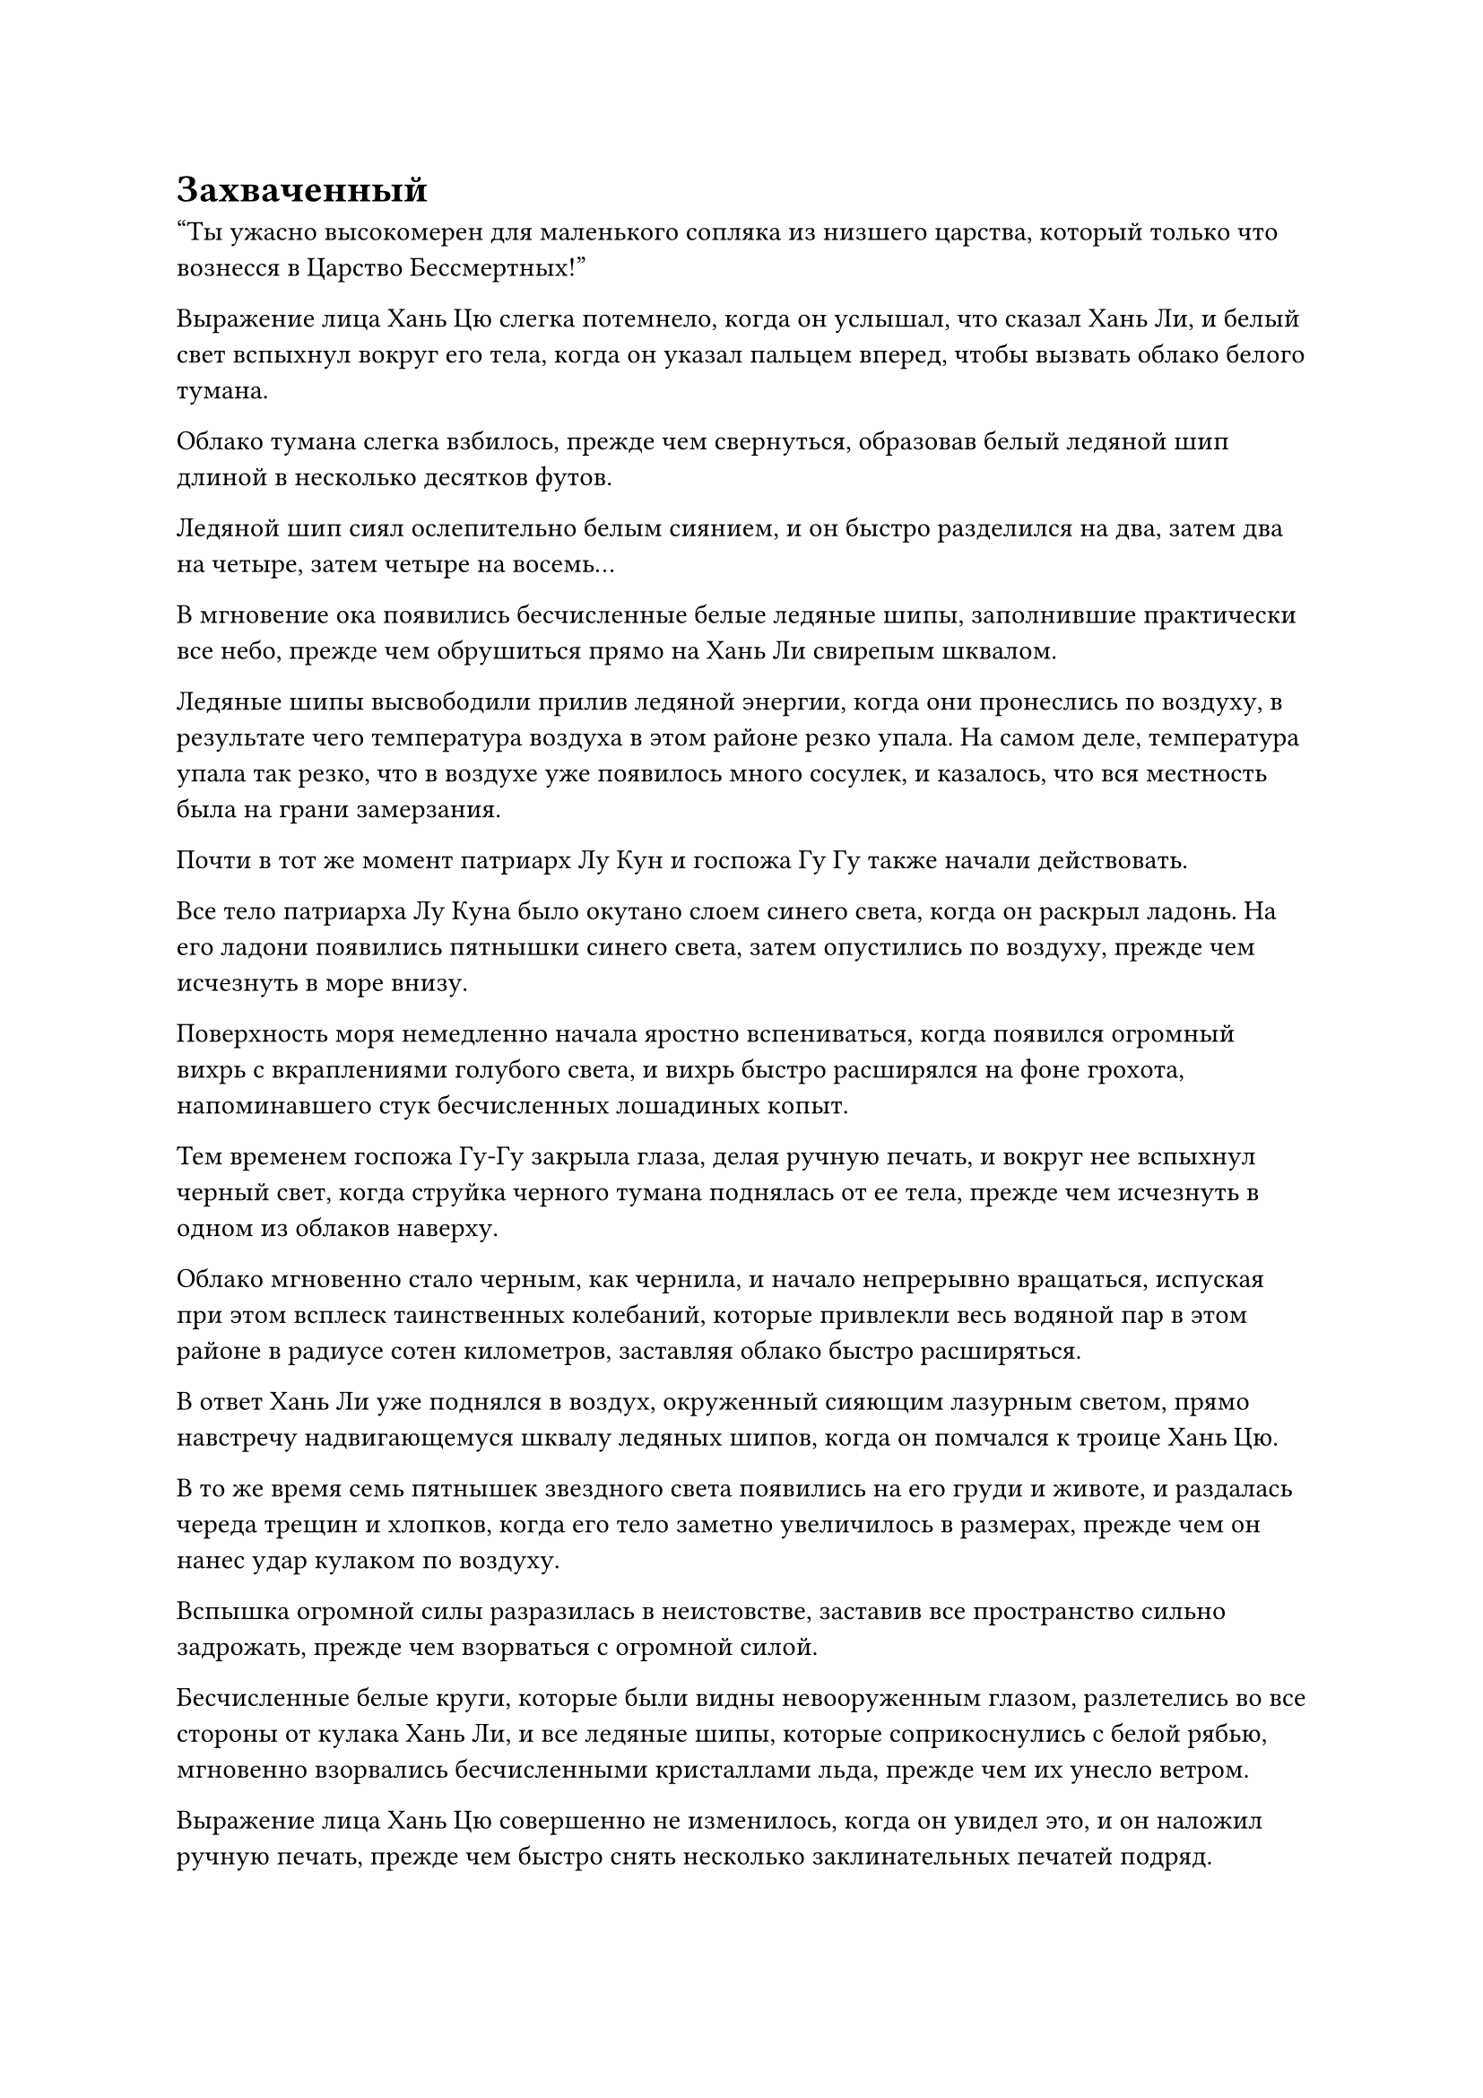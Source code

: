= Захваченный

"Ты ужасно высокомерен для маленького сопляка из низшего царства, который только что вознесся в Царство Бессмертных!"

Выражение лица Хань Цю слегка потемнело, когда он услышал, что сказал Хань Ли, и белый свет вспыхнул вокруг его тела, когда он указал пальцем вперед, чтобы вызвать облако белого тумана.

Облако тумана слегка взбилось, прежде чем свернуться, образовав белый ледяной шип длиной в несколько десятков футов.

Ледяной шип сиял ослепительно белым сиянием, и он быстро разделился на два, затем два на четыре, затем четыре на восемь...

В мгновение ока появились бесчисленные белые ледяные шипы, заполнившие практически все небо, прежде чем обрушиться прямо на Хань Ли свирепым шквалом.

Ледяные шипы высвободили прилив ледяной энергии, когда они пронеслись по воздуху, в результате чего температура воздуха в этом районе резко упала. На самом деле, температура упала так резко, что в воздухе уже появилось много сосулек, и казалось, что вся местность была на грани замерзания.

Почти в тот же момент патриарх Лу Кун и госпожа Гу Гу также начали действовать.

Все тело патриарха Лу Куна было окутано слоем синего света, когда он раскрыл ладонь. На его ладони появились пятнышки синего света, затем опустились по воздуху, прежде чем исчезнуть в море внизу.

Поверхность моря немедленно начала яростно вспениваться, когда появился огромный вихрь с вкраплениями голубого света, и вихрь быстро расширялся на фоне грохота, напоминавшего стук бесчисленных лошадиных копыт.

Тем временем госпожа Гу-Гу закрыла глаза, делая ручную печать, и вокруг нее вспыхнул черный свет, когда струйка черного тумана поднялась от ее тела, прежде чем исчезнуть в одном из облаков наверху.

Облако мгновенно стало черным, как чернила, и начало непрерывно вращаться, испуская при этом всплеск таинственных колебаний, которые привлекли весь водяной пар в этом районе в радиусе сотен километров, заставляя облако быстро расширяться.

В ответ Хань Ли уже поднялся в воздух, окруженный сияющим лазурным светом, прямо навстречу надвигающемуся шквалу ледяных шипов, когда он помчался к троице Хань Цю.

В то же время семь пятнышек звездного света появились на его груди и животе, и раздалась череда трещин и хлопков, когда его тело заметно увеличилось в размерах, прежде чем он нанес удар кулаком по воздуху.

Вспышка огромной силы разразилась в неистовстве, заставив все пространство сильно задрожать, прежде чем взорваться с огромной силой.

Бесчисленные белые круги, которые были видны невооруженным глазом, разлетелись во все стороны от кулака Хань Ли, и все ледяные шипы, которые соприкоснулись с белой рябью, мгновенно взорвались бесчисленными кристаллами льда, прежде чем их унесло ветром.

Выражение лица Хань Цю совершенно не изменилось, когда он увидел это, и он наложил ручную печать, прежде чем быстро снять несколько заклинательных печатей подряд.

Все разбитые кристаллы льда снова взорвались по его приказу, образовав огромное облако ледяного тумана, которое мгновенно охватило большую площадь в радиусе нескольких тысяч футов вокруг Хань Ли, одновременно выпустив волну сильных флуктуаций закона.

Хань Ли почувствовал себя так, словно погрузился в совершенно белый и безликий мир, и он немедленно взмахнул рукавом в воздухе, подняв порыв свирепого ветра, который пронесся по окрестностям.

Однако белый туман вокруг него лишь слегка колыхался под порывами свирепого ветра, но не рассеивался вовсе.

Хань Ли больше не предпринимал попыток сдуть туман, решив вместо этого попытаться выбежать из тумана.

Окружающий туман немедленно облепил его тело, как будто это было живое существо, но было недостаточно холодно, чтобы вызвать у Хань Ли какое-либо беспокойство.

В мгновение ока Хань Ли вылетел из облака белого тумана, и яркий лазурный свет вырвался из его тела, когда он поднял руку, чтобы нанести мощный удар по троице Хань Цю.

Однако затем на его лице появился намек на удивление, когда он обнаружил, что перед ним ничего нет, и троица Хань Цю, казалось, растворилась в воздухе.

Он немедленно остановился как вкопанный, прежде чем лихорадочно осмотреть окрестности, только чтобы обнаружить, что три Бога Предков стояли в нескольких тысячах футов от него.

Окинув взглядом окрестности, Хань Ли понял, что произошло.

Дело было не в том, что троица Хань Цю внезапно отошла от того места, где они изначально стояли. Вместо этого его чувства были нарушены, когда он летел сквозь туман, и в результате он непреднамеренно полетел в неправильном направлении и вынырнул из другой части облака тумана, отличной от той, которую он намеревался.

Сразу же после этого его брови слегка нахмурились, когда он посмотрел вниз и обнаружил, что вокруг его ног и нижней части живота клубятся струйки белого тумана, тонкие, как пряди волос. Всплески ледяной энергии просачивались в его тело из тумана, постепенно сковывая его тело и заставляя его чувствовать себя так, как будто он действительно был заморожен.

Хань Ли немедленно отреагировал на ситуацию, наколдовав полупрозрачную мембрану True Extreme на свое тело, чтобы не пропускать белый туман и предотвратить его дальнейшее воздействие на него.

Это казалось длительным процессом, но на самом деле вся последовательность действий произошла в мгновение ока.

Прежде чем у него появился шанс сделать что-либо еще, из водоворота морской воды внизу с громким всплеском появилось гигантское существо.

Это был голубой гигант высотой в несколько сотен футов, и его тело, казалось, полностью состояло из морской воды. Оно было довольно отвратительным на вид, с непропорционально большой головой по сравнению с остальным телом, и его конечности также различались по длине и толщине, как будто оно было сложено как попало, без какого-либо учета симметрии и пропорций.

Голубой водяной гигант поднялся в воздух, оказавшись прямо на пути Хань Ли, и замахнулся массивной синей рукой прямо на него.

Еще до того, как появилась гигантская рука, порыв свирепого ветра пронесся по воздуху, заставляя пространство на своем пути расплываться и деформироваться, и даже Хань Ли не мог не пошатнуться от огромного давления ветра.

Однако Хань Ли смог быстро взять себя в руки, а затем нанес жестокий удар в отместку, не предпринимая никаких мер уклонения.

Взрыв огромной силы прорезал воздух, заставив пространство впереди закрутиться и деформироваться под оглушительный грохот.

Бесчисленные белые круги появились снова, затем собрались вместе, образовав огромные выступы белого кулака, которые ударили по голубому гиганту прежде, чем его атака успела достичь Хань Ли.

Серия ряби мгновенно появилась на той части тела гиганта, которая была поражена выступом кулака, образуя крутящийся вихрь.

К удивлению Хань Ли, проекция белого кулака исчезла в вихре, затем появилась с другой стороны тела гиганта, прежде чем продолжить движение вперед и поразить только пустой воздух, оставив свою цель совершенно невредимой.

Сразу же после этого вихрь на теле голубого гиганта в мгновение ока сомкнулся, и в этот момент его массивная синяя ладонь также достигла Хань Ли.

Хань Ли было слишком поздно уклоняться от атаки, и он отлетел в сторону, как будто в него врезался астероид, кувыркаясь в воздухе на огромном расстоянии.

Однако он быстро смог взять себя в руки, и хотя его лицо слегка побледнело, атака не причинила ему вреда.

Прямо в этот момент голубой гигант снова бросился на него.

"Прошло всего менее 30 000 лет с тех пор, как мы виделись в последний раз, но вы добились значительных успехов в своем контроле над этим Нематериальным водным гигантом, созданным вашими мягкими законами о воде. Эта штука - идеальное противодействие такому Глубокому Бессмертному, как он!" Похвалил Хань Цю.

"Ты слишком добр, собрат-даос Хань Цю. Ты также добился некоторого прогресса в своих законах о ледниках." Несмотря на скромный ответ патриарха Лу Куна, гордый взгляд в его глазах выдавал его истинные эмоции.

"Я даже не могу начать сравнивать себя с тобой, когда дело доходит до овладения силой законов, собрат-даос Лу Кун. Теперь, когда мы оба показали, на что способны, настала очередь коллеги-даосистки Гу Гу показать нам, на что она способна, - усмехнулся Хань Цю.

Пока Хань Ли был занят Хань Цю и Лу Куном, темное облако в небе уже раздулось до размеров нескольких десятков километров, и в нем непрерывно вспыхивали серебристые молнии.

Прямо в этот момент госпожа Гу-Гу взмахнула рукой в воздухе, чтобы снять печать заклинания, и все облако яростно всколыхнулось во вспышке молнии.

Внезапно с небес обрушился проливной дождь.

Дождь был чрезвычайно сильным, и что было очень странно, так это то, что капли дождя соединялись вместе, образуя струи дождя, которые каскадом падали сверху.

Хань Ли только что уклонился от удара синего гиганта, и он поднял взгляд, слегка нахмурив брови.

Струи дождя падали вниз, и как только они соприкоснулись с его телом, они сразу же начали обвиваться вокруг него, как обрывки веревки.

В мгновение ока его тело уже было опутано несколькими сотнями нитей дождя.

Серебристый свет хлынул по Истинной Экстремальной мембране на его коже, когда он мощным движением поднял руки, обрывая все нити дождя вокруг своего тела под череду глухих ударов.

Эти струи дождя были чрезвычайно гибкими и податливыми, и несколько десятков или несколько сотен из них не представляли для него никакой угрозы, но если бы он был связан тысячами или десятками тысяч из них, то последствия были бы катастрофическими!

Выражение лица Хань Ли значительно потемнело, когда яркий лазурный свет вспыхнул по всему его телу, и он попытался вылететь из области, находящейся под темным облаком.

Однако голубой гигант мгновенно встал у него на пути, обрушив на него свои массивные ладони.

Хань Ли в отместку взмахнул кулаками в воздухе, и две вспышки огромной силы ударили по ладоням гиганта, оставив после себя пару белых отметин.

Из ладоней гиганта вырвался голубой свет, и два всплеска силы прошли сквозь него, не сумев нанести гиганту никакого урона.

Тем временем ладони гиганта продолжали обрушиваться вниз, ни в малейшей степени не замедляясь.

Хань Ли издал разочарованный рев, уклоняясь в сторону, и всего за несколько секунд его тело снова было опутано несколькими сотнями струн дождя.

В результате его движения стали намного медленнее, чем раньше, но он все еще едва мог уклоняться от ударов ладони гиганта.

Внезапно голубой гигант открыл свою похожую на пещеру пасть, и оттуда вылетело около дюжины шариков голубой воды размером с мельничный жернов. Шарики воды мерцали голубым светом, испуская мощные энергетические колебания, когда они устремились прямо к Хань Ли.

В то же время он развернулся и снова бросился на Хань Ли.

Хань Ли был полностью поглощен этим неубиваемым гигантом, поэтому он был не в состоянии справиться с струями дождя, которые обвивались вокруг его тела, и его движения становились все более и более ограниченными.

Однако, если бы кто-нибудь пригляделся сюда повнимательнее, то заметил бы, что свет, исходящий от тел трех Богов Предков, также значительно потускнел, и это было особенно верно для Гу Гу и Лу Куна.

Несколько секунд спустя в воздухе появился полупрозрачный голубой кокон, и сквозь него едва можно было разглядеть фигуру Хань Ли. В этот момент он был практически полностью обездвижен.

Голубой гигант также прекратил свои атаки и совершенно искусно парил рядом с голубым коконом.

"Спасибо вам за вашу тяжелую работу, товарищи даосы. Теперь вы можете предоставить остальное мне!"

Намек на восторг промелькнул в глазах Хань Цю, когда он издал низкий крик, и бесчисленные белые руны появились из его тела во вспышке белого света, выпустив взрыв невероятно мощных флуктуаций закона, которые растворились в белом тумане.

В то же время белый свет, исходящий от его тела, быстро тускнел со скоростью, заметной даже невооруженным глазом.

Белый туман немедленно начал яростно клубиться, устремляясь к Хань Ли, затопляя его вместе с голубым коконом вокруг него, образуя массивный шар белого тумана, внутри которого непрерывно кружился всплеск колебаний ледникового закона.

Вскоре после этого белый туман рассеялся, обнажив белый ледяной шар диаметром в несколько сотен футов, внутри которого было полностью заморожено тело Хань Ли.

#pagebreak()